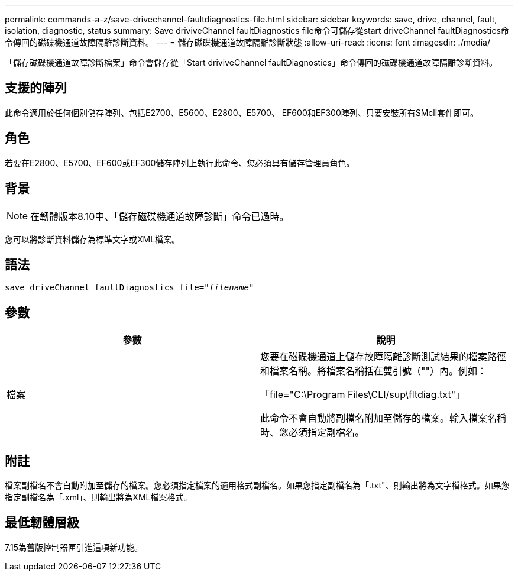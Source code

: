 ---
permalink: commands-a-z/save-drivechannel-faultdiagnostics-file.html 
sidebar: sidebar 
keywords: save, drive, channel, fault, isolation, diagnostic, status 
summary: Save driviveChannel faultDiagnostics file命令可儲存從start driveChannel faultDiagnostics命令傳回的磁碟機通道故障隔離診斷資料。 
---
= 儲存磁碟機通道故障隔離診斷狀態
:allow-uri-read: 
:icons: font
:imagesdir: ./media/


[role="lead"]
「儲存磁碟機通道故障診斷檔案」命令會儲存從「Start driviveChannel faultDiagnostics」命令傳回的磁碟機通道故障隔離診斷資料。



== 支援的陣列

此命令適用於任何個別儲存陣列、包括E2700、E5600、E2800、E5700、 EF600和EF300陣列、只要安裝所有SMcli套件即可。



== 角色

若要在E2800、E5700、EF600或EF300儲存陣列上執行此命令、您必須具有儲存管理員角色。



== 背景

[NOTE]
====
在韌體版本8.10中、「儲存磁碟機通道故障診斷」命令已過時。

====
您可以將診斷資料儲存為標準文字或XML檔案。



== 語法

[listing, subs="+macros"]
----
save driveChannel faultDiagnostics file=pass:quotes["_filename_"]
----


== 參數

[cols="2*"]
|===
| 參數 | 說明 


 a| 
檔案
 a| 
您要在磁碟機通道上儲存故障隔離診斷測試結果的檔案路徑和檔案名稱。將檔案名稱括在雙引號（""）內。例如：

「file="C:\Program Files\CLI/sup\fltdiag.txt"」

此命令不會自動將副檔名附加至儲存的檔案。輸入檔案名稱時、您必須指定副檔名。

|===


== 附註

檔案副檔名不會自動附加至儲存的檔案。您必須指定檔案的適用格式副檔名。如果您指定副檔名為「.txt"、則輸出將為文字檔格式。如果您指定副檔名為「.xml」、則輸出將為XML檔案格式。



== 最低韌體層級

7.15為舊版控制器匣引進這項新功能。
